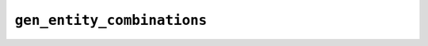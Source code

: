 ``gen_entity_combinations``
===========================

.. automethod:: mbgdml.mbe.mbePredict.gen_entity_combinations
    